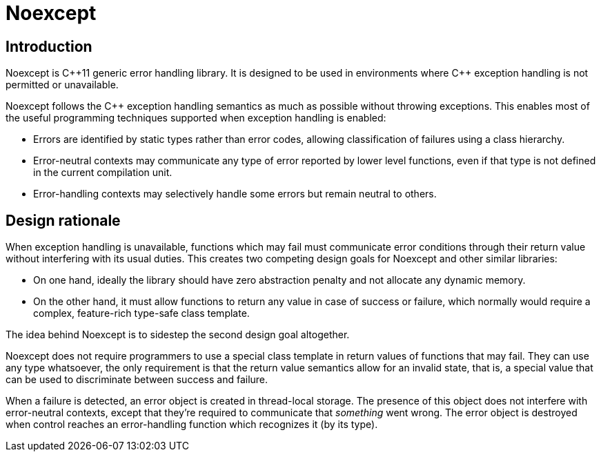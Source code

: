 = Noexcept

== Introduction

Noexcept is C+\+11 generic error handling library. It is designed to be used in environments where C++ exception handling is not permitted or unavailable.

Noexcept follows the C++ exception handling semantics as much as possible without throwing exceptions. This enables most of the useful programming techniques supported when exception handling is enabled:

* Errors are identified by static types rather than error codes, allowing classification of failures using a class hierarchy.
* Error-neutral contexts may communicate any type of error reported by lower level functions, even if that type is not defined in the current compilation unit.
* Error-handling contexts may selectively handle some errors but remain neutral to others.

== Design rationale

When exception handling is unavailable, functions which may fail must communicate error conditions through their return value without interfering with its usual duties. This creates two competing design goals for Noexcept and other similar libraries:

* On one hand, ideally the library should have zero abstraction penalty and not allocate any dynamic memory.
* On the other hand, it must allow functions to return any value in case of success or failure, which normally would require a complex, feature-rich type-safe class template.

The idea behind Noexcept is to sidestep the second design goal altogether.

Noexcept does not require programmers to use a special class template in return values of functions that may fail. They can use any type whatsoever, the only requirement is that the return value semantics allow for an invalid state, that is, a special value that can be used to discriminate between success and failure.

When a failure is detected, an error object is created in thread-local storage. The presence of this object does not interfere with error-neutral contexts, except that they're required to communicate that _something_ went wrong. The error object is destroyed when control reaches an error-handling function which recognizes it (by its type).